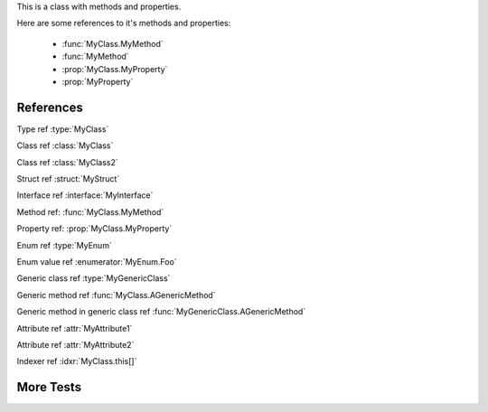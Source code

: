 .. default-domain:: cs

.. namespace:: MyNamespace

.. class:: MyClass

   .. inherits:: System.Collections.Generic.IList<string>
   .. inherits:: System.IDisposable
   .. inherits:: System.IO.FileFormatException

   This is a class with methods and properties.

   Here are some references to it's methods and properties:

       * :func:`MyClass.MyMethod`
       * :func:`MyMethod`
       * :prop:`MyClass.MyProperty`
       * :prop:`MyProperty`

   .. function:: MyClass (string a, int b = 1, float c = 2.3)

      A constructor for the class.

   .. function:: void MyMethod (string arg)

      A method with a single argument.

      And a reference back to the containing class :type:`MyClass`

   .. function:: void MyMethodDefaultArg (string arg = "foo")

      A method with a default argument value.

   .. function:: void MyMethodDefaultArgs (int x, bool y = true, List<string> arg = [ "foo", "bar", "baz" ], bool z = false)

      A method with default argument values.

   .. function:: void MyMethodNoArgs ()

      A method with no arguments.

   .. function:: void MyMethodTemplatedArg (System.Collections.Generic.IDictionary<string,int> arg)

      A method with a templated argument.

   .. function:: MyClass MyMethodClass (MyClass arg)

      A method with a class as the parameter and return types.

   .. function:: MyEnum MyMethodEnum (MyEnum arg)

      A method with an enum as the parameter and return types.

   .. function:: static int MyStaticMethod (int arg)

      A static method.

   .. function:: int MyMethodHasParamModifiers(ref int arg0, params int[] arg1)

      A method with a parameter modifier.

   .. function:: public static MyMethodHasMultiModifiers()

      A method with multiple method modifiers.

   .. property:: string MyProperty { get; set; }

      A read/write property.

   .. property:: string MyReadOnlyProperty { get; }

      A read only property.

   .. property:: string MyWriteOnlyProperty { set; }

      A write only property.

   .. property:: static string MyStaticProperty { get; set; }

      A static property.

   .. property:: MyClass MyClassProperty { get; set; }

      A read/write property with a class type.

   .. property:: MyEnum MyEnumProperty { get; set; }

      A read/write property with an enum type.

   .. property:: System.Collections.Generic.List<string> ListProperty { get; set; }

   .. property:: System.Collections.Generic.IList<string> IListProperty { get; set; }

   .. property:: System.Collections.Generic.List<System.Collections.Generic.List<string>> ListProperty { get; set; }

   .. property:: System.Collections.Generic.IList<System.Collections.Generic.IList<string>> IListProperty { get; set; }

   .. property:: System.Collections.Generic.IList<System.Collections.Generic.Dictionary<string,System.Collections.Generic.List<string>>> ListProperty { get; set; }

   .. property:: System.Collections.Generic.IList<System.Collections.Generic.IDictionary<string,System.Collections.Generic.IList<string>>> IListProperty { get; set; }

   .. property:: byte ByteProperty { get; set; }

   .. property:: byte[] ByteArrayProperty { get; set; }

   .. indexer:: string this[int i] { get; set; }

   .. indexer:: string this[int i] { get; }

   .. indexer:: virtual string this[int i] { get; set; }

   .. indexer:: string this[int i, MyClass j] { get; set; }

   .. function:: T AGenericMethod<T> (int x)

   .. property:: System.Tuple<int,string> ATupleProperty { get; set; }

.. enum:: MyEnum

   This is an enum.

   .. enumerator:: Foo

      An enumerator value.

   .. enumerator:: Bar
   .. enumerator:: Baz

.. class:: MyGenericClass<T>

   .. function:: void AMethod()

   .. function:: T AGenericMethod<T> (int x)

.. attribute:: MyAttribute1

   An attribute.

.. attribute:: MyAttribute2 (string param1, int param2)

   Another attribute.

References
----------

Type ref :type:`MyClass`

Class ref :class:`MyClass`

Class ref :class:`MyClass2`

Struct ref :struct:`MyStruct`

Interface ref :interface:`MyInterface`

Method ref: :func:`MyClass.MyMethod`

Property ref: :prop:`MyClass.MyProperty`

Enum ref :type:`MyEnum`

Enum value ref :enumerator:`MyEnum.Foo`

Generic class ref :type:`MyGenericClass`

Generic method ref :func:`MyClass.AGenericMethod`

Generic method in generic class ref :func:`MyGenericClass.AGenericMethod`

Attribute ref :attr:`MyAttribute1`

Attribute ref :attr:`MyAttribute2`

Indexer ref :idxr:`MyClass.this[]`


More Tests
----------

.. namespace:: OtherNamespace

.. struct:: public MyStruct < T, U > : IList
.. interface:: public MyInterface < T, U > : IList

.. namespace:: OtherNamespace.Subspace


.. class:: public unsafe MyClass2 < T , U > : Dictionary, MyInterface

   .. function:: public MyStruct MyFunc ( ref int a = 3, float b, ref GameObject c, ref List < GameObject > d = default)

   .. var:: private int a = 0

   .. var:: private MyEnum a = MyEnum.Bar

   .. var:: private static const List < MyInterface > GenericVar

   .. var:: private static const List < MyInterface > TwoGenericBrackets = new List < MyInterface > ()

   .. function:: private List < MyInterface<int, float> > GenericsGaloreFunc <T, U> (ref List <T> a = default,  List < MyInterface<int, float> > b = default)

   .. function:: private T ReturnGeneric < T, U > (int a = 0)

.. function:: (MyStruct, MyClass2) tupleFunc((MyStruct, MyClass2) a)
